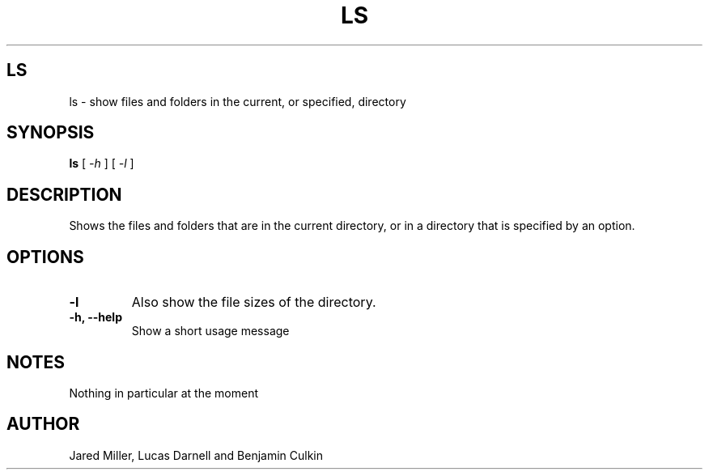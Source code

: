 .TH LS 1
.SH LS
ls \- show files and folders in the current, or specified, directory
.SH SYNOPSIS
.B ls
[
.I \-h
]
[
.I \-l
]
.SH "DESCRIPTION"
Shows the files and folders that are in the current directory, or in a directory that is specified by an option.
.SH OPTIONS
.TP
.B "\-l"
Also show the file sizes of the directory.
.TP
.B \-h, \-\-help
Show a short usage message
.SH NOTES
Nothing in particular at the moment
.SH AUTHOR
Jared Miller, Lucas Darnell and Benjamin Culkin
